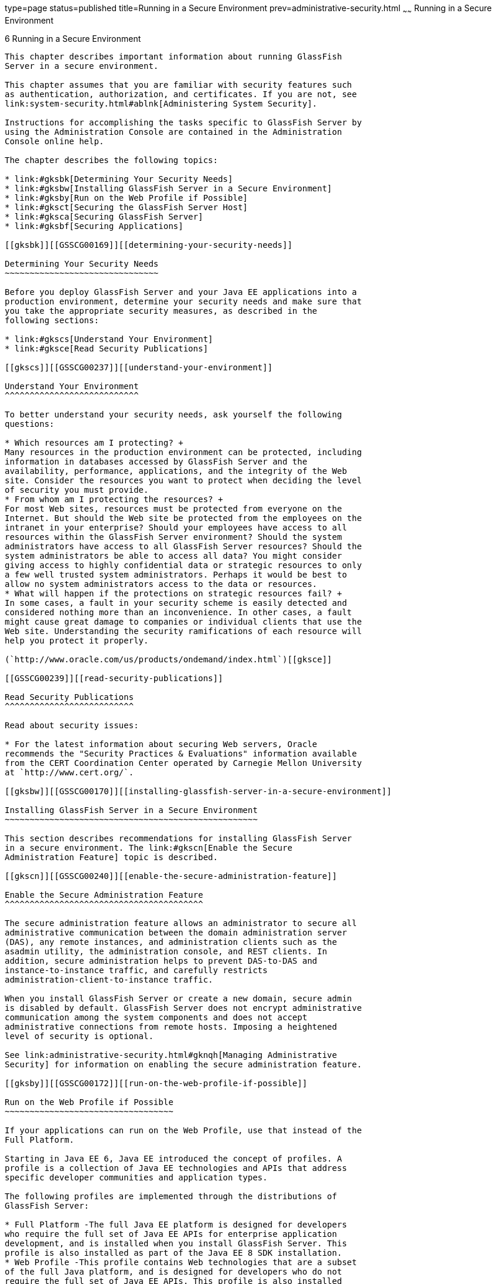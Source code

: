 type=page
status=published
title=Running in a Secure Environment
prev=administrative-security.html
~~~~~~
Running in a Secure Environment
===============================

[[GSSCG00040]][[gkscr]]


[[running-in-a-secure-environment]]
6 Running in a Secure Environment
---------------------------------

This chapter describes important information about running GlassFish
Server in a secure environment.

This chapter assumes that you are familiar with security features such
as authentication, authorization, and certificates. If you are not, see
link:system-security.html#ablnk[Administering System Security].

Instructions for accomplishing the tasks specific to GlassFish Server by
using the Administration Console are contained in the Administration
Console online help.

The chapter describes the following topics:

* link:#gksbk[Determining Your Security Needs]
* link:#gksbw[Installing GlassFish Server in a Secure Environment]
* link:#gksby[Run on the Web Profile if Possible]
* link:#gksct[Securing the GlassFish Server Host]
* link:#gksca[Securing GlassFish Server]
* link:#gksbf[Securing Applications]

[[gksbk]][[GSSCG00169]][[determining-your-security-needs]]

Determining Your Security Needs
~~~~~~~~~~~~~~~~~~~~~~~~~~~~~~~

Before you deploy GlassFish Server and your Java EE applications into a
production environment, determine your security needs and make sure that
you take the appropriate security measures, as described in the
following sections:

* link:#gkscs[Understand Your Environment]
* link:#gksce[Read Security Publications]

[[gkscs]][[GSSCG00237]][[understand-your-environment]]

Understand Your Environment
^^^^^^^^^^^^^^^^^^^^^^^^^^^

To better understand your security needs, ask yourself the following
questions:

* Which resources am I protecting? +
Many resources in the production environment can be protected, including
information in databases accessed by GlassFish Server and the
availability, performance, applications, and the integrity of the Web
site. Consider the resources you want to protect when deciding the level
of security you must provide.
* From whom am I protecting the resources? +
For most Web sites, resources must be protected from everyone on the
Internet. But should the Web site be protected from the employees on the
intranet in your enterprise? Should your employees have access to all
resources within the GlassFish Server environment? Should the system
administrators have access to all GlassFish Server resources? Should the
system administrators be able to access all data? You might consider
giving access to highly confidential data or strategic resources to only
a few well trusted system administrators. Perhaps it would be best to
allow no system administrators access to the data or resources.
* What will happen if the protections on strategic resources fail? +
In some cases, a fault in your security scheme is easily detected and
considered nothing more than an inconvenience. In other cases, a fault
might cause great damage to companies or individual clients that use the
Web site. Understanding the security ramifications of each resource will
help you protect it properly.

(`http://www.oracle.com/us/products/ondemand/index.html`)[[gksce]]

[[GSSCG00239]][[read-security-publications]]

Read Security Publications
^^^^^^^^^^^^^^^^^^^^^^^^^^

Read about security issues:

* For the latest information about securing Web servers, Oracle
recommends the "Security Practices & Evaluations" information available
from the CERT Coordination Center operated by Carnegie Mellon University
at `http://www.cert.org/`.

[[gksbw]][[GSSCG00170]][[installing-glassfish-server-in-a-secure-environment]]

Installing GlassFish Server in a Secure Environment
~~~~~~~~~~~~~~~~~~~~~~~~~~~~~~~~~~~~~~~~~~~~~~~~~~~

This section describes recommendations for installing GlassFish Server
in a secure environment. The link:#gkscn[Enable the Secure
Administration Feature] topic is described.

[[gkscn]][[GSSCG00240]][[enable-the-secure-administration-feature]]

Enable the Secure Administration Feature
^^^^^^^^^^^^^^^^^^^^^^^^^^^^^^^^^^^^^^^^

The secure administration feature allows an administrator to secure all
administrative communication between the domain administration server
(DAS), any remote instances, and administration clients such as the
asadmin utility, the administration console, and REST clients. In
addition, secure administration helps to prevent DAS-to-DAS and
instance-to-instance traffic, and carefully restricts
administration-client-to-instance traffic.

When you install GlassFish Server or create a new domain, secure admin
is disabled by default. GlassFish Server does not encrypt administrative
communication among the system components and does not accept
administrative connections from remote hosts. Imposing a heightened
level of security is optional.

See link:administrative-security.html#gknqh[Managing Administrative
Security] for information on enabling the secure administration feature.

[[gksby]][[GSSCG00172]][[run-on-the-web-profile-if-possible]]

Run on the Web Profile if Possible
~~~~~~~~~~~~~~~~~~~~~~~~~~~~~~~~~~

If your applications can run on the Web Profile, use that instead of the
Full Platform.

Starting in Java EE 6, Java EE introduced the concept of profiles. A
profile is a collection of Java EE technologies and APIs that address
specific developer communities and application types.

The following profiles are implemented through the distributions of
GlassFish Server:

* Full Platform -The full Java EE platform is designed for developers
who require the full set of Java EE APIs for enterprise application
development, and is installed when you install GlassFish Server. This
profile is also installed as part of the Java EE 8 SDK installation.
* Web Profile -This profile contains Web technologies that are a subset
of the full Java platform, and is designed for developers who do not
require the full set of Java EE APIs. This profile is also installed
with Java EE 8 Web Profile SDK.

For the list of APIs in each profile, see "link:../release-notes/release-notes.html#GSRLN00136[Java EE
Standards Support]" in GlassFish Server Open Source Edition Release
Notes.

[[gksct]][[GSSCG00173]][[securing-the-glassfish-server-host]]

Securing the GlassFish Server Host
~~~~~~~~~~~~~~~~~~~~~~~~~~~~~~~~~~

A GlassFish Server production environment is only as secure as the
security of the machine on which it is running. It is important that you
secure the physical machine, the operating system, and all other
software that is installed on the host machine.

The following are recommendations for securing a GlassFish Server host
in a production environment. Also check with the manufacturer of the
machine and operating system for recommended security measures.


[NOTE]
=======================================================================

The domain and server configuration files should be accessible only by
the operating system users who configure or execute GlassFish Server.

=======================================================================


[[sthref39]][[gksbt]]

Table 6-1 Securing the GlassFish Server Host

[width="100%",cols="27%,73%",options="header",]
|=======================================================================
|Security Action |Description
|Physically secure the hardware. |Keep your hardware in a secured area
to prevent unauthorized operating system users from tampering with the
deployment machine or its network connections.

|Log out of the Administration Console before navigating to a non-secure
site. |If you are logged on to the Administration Console, be sure to
log out completely before browsing to an unknown or non-secure Web site.

|Secure networking services that the operating system provides. a|
Have an expert review network services such as e-mail programs or
directory services to ensure that a malicious attacker cannot access the
operating system or system-level commands. The way you do this depends
on the operating system you use.

Sharing a file system with other machines in the enterprise network
imposes risks of a remote attack on the file system. Be certain that the
remote machines and the network are secure before sharing the file
systems from the machine.

|Use a file system that can prevent unauthorized access. |Make sure that
the file system on each GlassFish Serverhost can prevent unauthorized
access to protected resources. For example, on a Windows computer, use
only NTFS.

|Set file access permissions for data stored on disk. a|
Set operating system file access permissions to restrict access to data
stored on disk. This data includes, but is not limited to, the
following:

The database files. GlassFish Server includes Apache Derby database,
however, you can use any JDBC-compliant database.

The directory and filename location of a private keystore, such as
keystore.jks

The directory and filename location of a Root Certificate Authority (CA)
keystore, such as cacerts.jks.

For example, operating systems provide utilities such as umask and chmod
to set the file access permissions. At a minimum, consider using "umask
066", which denies read and write permission to Group and Others.

|Set file access permission for the GlassFish Server installation. a|
The directory structure in which GlassFish Server is located, including
all files, should be protected from access by unprivileged users.

Taking this step helps ensure that unprivileged users cannot insert code
that can potentially be executed by GlassFish Server.

|Limit the number of user accounts on the host machine. a|
Avoid creating more user accounts than you need on host machines, and
limit the file access privileges granted to each account. On operating
systems that allow more than one system administrator user, the host
machine should have two user accounts with system administrator
privileges and one user with sufficient privileges to run GlassFish
Server. Having two system administrator users provides a back up at all
times. The GlassFish Server user should be a restricted user, not a
system administrator user. One of the system administrator users can
always create a new GlassFish Server user if needed.

Important: Domain and server configuration files should be accessible
only by the operating system users who configure or execute GlassFish
Server.

Review active user accounts regularly and when personnel leave.

Background Information: Configuration data and some URL (Web) resources,
including Java Server Pages (JSPs) and HTML pages, are stored in clear
text on the file system. A sophisticated user or intruder with read
access to files and directories might be able to defeat any security
mechanisms you establish with authentication and authorization schemes.

|For your system administrator user accounts, choose names that are not
obvious. |For additional security, avoid choosing an obvious name such
as "system," "admin," or "administrator" for your system administrator
user accounts.

|Safeguard passwords. a|
The passwords for user accounts on production machines should be
difficult to guess and should be guarded carefully.

Set a policy to expire passwords periodically.

Never code passwords in client applications.

Do not deploy an application that can be accessed with the default
username admin and no password.

|Safeguard password files a|
The `-passwordfile` option of the `asadmin` command specifies the name
of a file that contains password entries in a specific format. These
password entries are stored in clear text in the password file, and rely
on file system mechanisms for protection. Therefore, any password file
created for use with the `-passwordfile` option should be protected with
file system permissions. Additionally, any password file being used for
a transient purpose, such as setting up SSH among nodes, should be
deleted after it has served its purpose.

To provide additional security, create a password alias.

|Use a password alias a|
A password alias stores a password in encrypted form in the domain
keystore, providing a clear-text alias name to use instead of the
password.

To provide additional security, use the `create-password-alias`
subcommand to create an alias for the password. The password for which
the alias is created is stored in an encrypted form.

Then, specify the alias in the entry for the password in the password
file as follows:

In password files and the domain configuration file, use the form
$\{alias=alias-name} to refer to the encrypted password.

|Do not run GlassFish Server as root a|
GlassFish Server should run only as an unprivileged user, never as root.

Taking this step helps ensure that code from other users cannot be
executed by GlassFish Server.

|Consider use PAM Realm |The use of a PAM Realm requires GlassFish
Server to run as an account that has read-access to a shadow password
file or the equivalent, and therefore may not be suitable in your
environment.

|Do not develop on a production machine. |Develop first on a development
machine and then move code to the production machine when it is
completed and tested. This process prevents bugs in the development
environment from affecting the security of the production environment.

|Do not install development or sample software on a production machine.
|Do not install development tools on production machines. Keeping
development tools off the production machine reduces the leverage
intruders have should they get partial access to a production machine.

|Enable security auditing. |If the operating system on which GlassFish
Server runs supports security auditing of file and directory access,
Oracle recommends using audit logging to track any denied directory or
file access violations. Administrators should ensure that sufficient
disk space is available for the audit log.

|Consider using additional software to secure your operating system.
|Most operating systems can run additional software to secure a
production environment. For example, an Intrusion Detection System (IDS)
can detect attempts to modify the production environment. Refer to the
vendor of your operating system for information about available
software.

|Apply operating system patch sets and security patches. |Refer to the
vendor of your operating system for a list of recommended patch sets and
security-related patches.

|Apply the latest maintenance packs and critical patch updates. |Refer
to the vendor of your operating system for a list of maintenance packs
and critical patch updates.
|=======================================================================


[[gksca]][[GSSCG00174]][[securing-glassfish-server]]

Securing GlassFish Server
~~~~~~~~~~~~~~~~~~~~~~~~~

GlassFish Server provides a powerful and flexible set of software tools
for securing the subsystems and applications that run on a server
instance. The following table provides a checklist of essential features
that Oracle recommends you use to secure your production environment.

[[sthref40]][[gkscz]]

Table 6-2 Securing GlassFish Server

[width="100%",cols="25%,75%",options="header",]
|=======================================================================
|Security Action |Description
|Enable Secure Admin. a|
The secure administration feature allows an administrator to secure all
administrative communication between the domain administration server
(DAS), any remote instances, and administration clients such as the
`asadmin` utility, the administration console, and REST clients.

In addition, secure administration helps to prevent DAS-to-DAS and
instance-to-instance traffic, and carefully restricts
administration-client-to-instance traffic.

The secure administration feature provides a secure environment, in
which you can be confident that rogue users or processes cannot
intercept or corrupt administration traffic or impersonate legitimate
GlassFish Server components.

See link:administrative-security.html#gknqh[Managing Administrative
Security].

|Protect the `.asadminpass` file a|
If you create a domain with the `--savelogin` option, `create-domain`
saves the administration user name and password in the `.asadminpass`
file in the user's home directory.

Make sure that this file remains protected. Information stored in this
file will be used by `asadmin` commands to manage this domain.

|Safeguard password files a|
The `-passwordfile` option of the `asadmin` command specifies the name
of a file that contains password entries in a specific format. These
password entries are stored in clear text in the password file, and rely
on file system mechanisms for protection. Therefore, any password file
created for use with the `-passwordfile` option should be protected with
file system permissions. Additionally, any password file being used for
a transient purpose, such as setting up SSH among nodes, should be
deleted after it has served its purpose.

To provide additional security, create a password alias.

|Deploy production-ready security providers to the security realm. a|
Java Authorization Contract for Containers (JACC) is the part of the
Java EE specification that defines an interface for pluggable
authorization providers. This enables you to set up third-party plug-in
modules to perform authorization.

By default, the GlassFish Server provides a simple, file-based
authorization engine that complies with the JACC specification. You can
also specify additional third-party JACC providers.

If you have purchased or written your own security providers, make sure
that you have deployed and configured them properly.

|Use SSL, but do not use the self-signed certificates in a production
environment. a|
To prevent sensitive data from being compromised, secure data transfers
by using HTTPS.

By default, GlassFish Server uses self-signed certificates. The
self-signed certificates that GlassFish Server uses might not be trusted
by clients by default because a certificate authority does not vouch for
the authenticity of the certificate.

You can instead use your own certificates, as described in
link:administrative-security.html#gkped[Using Your Own Certificates].

|Restrict the size and the time limit of requests on external channels
to prevent Denial of Service attacks. a|
To prevent some Denial of Service (DoS) attacks, restrict the size of a
message as well as the maximum time it takes a message to arrive.

The default setting for maximum post size is 2097152 bytes and 900
seconds for the request timeout.

|Enable authentication and authorization auditing. a|
Auditing is the process of recording key security events in your
GlassFish Server environment. You use audit modules to develop an audit
trail of all authentication and authorization decisions. To enable audit
logging, two steps are required:

1.  On the Security page, select the Audit Logging Enabled checkbox to
enable audit logging.
2.  Set the `auditOn` property for the active audit module to true.

Review the auditing records periodically to detect security breaches and
attempted breaches. Noting repeated failed logon attempts or a
surprising pattern of security events can prevent serious problems.

|Set logging for security and SSL messages. a|
Consider setting module log levels for
table.jakarta.enterprise.system.ssl.security and
jakarta.enterprise.system.core.security. You can set a level from Severe
to Finest (the default is Info), but be aware that the finer logging
levels may produce a large log file.

By default, GlassFish Server logging messages are recorded in the server
log, and you can set the file rotation limit, as described in
link:../reference-manual/rotate-log.html#GSRFM00224[`rotate-log`(1)]

|Ensure that you have correctly assigned users to the correct groups.
|Make sure you have assigned the desired set of users to the right
groups. In particular, make sure that users assigned to the asadmin
group need to be members of that group.

|Create no fewer than two user accounts in the asadmin group. |The user
admin is created when you install GlassFish Server. For production
environments, create at least one other account in the asadmin group in
case one account password is compromised. When creating asadmin users
give them unique names that cannot be easily guessed.

|Assign a password to the admin account. |By default, GlassFish Server
includes a single account for user "admin" and an empty password. For
production environments this default is inherently unsecure, and you
should set a password for admin.
|=======================================================================


[[gksbf]][[GSSCG00175]][[securing-applications]]

Securing Applications
~~~~~~~~~~~~~~~~~~~~~

Although much of the responsibility for securing the GlassFish Server
resources in a domain fall within the scope of the server, some security
responsibilities lie within the scope of individual applications. For
some security options, GlassFish Server enables you to determine whether
the server or individual applications are responsible. For each
application that you deploy in a production environment, review the
items in the following table to verify that you have secured its
resources.

[[sthref41]][[gkscv]]

Table 6-3 Securing Applications

[width="100%",cols="22%,78%",options="header",]
|=======================================================================
|Security Action |Description
|Use JSP comment tags instead of HTML comment tags. |Comments in JSP
files that might contain sensitive data and or other comments that are
not intended for the end user should use the JSP syntax of <%/* xxx */%>
instead of the HTML syntax <!-- xxx -->. The JSP comments, unlike the
HTML comments, are deleted when the JSP is compiled and therefore cannot
be viewed in the browser.

|Do not install uncompiled JSPs and other source code on the production
machine. a|
Always keep source code off of the production machine. Getting access to
your source code allows an intruder to find security holes.

Consider precompiling JSPs and installing only the compiled JSPs on the
production machine. To do this, set the `deploy` subcommand
`-precompilejsp` option to true for the component.

When set to true, the `deploy` and `redeploy` subcommands
`-precompilejsp` option compiles JSPs during deploy time. If set to
false (the default), JSPs are compiled during runtime.

|Configure your applications to use SSL. |Set the transport-guarantee to
CONFIDENTIAL in the user-data-constraint element of the web.xml file
whenever appropriate.

|Examine applications for security. a|
There are instances where an application can lead to a security
vulnerability.

Of particular concern is code that uses Java native interface (JNI)
because Java positions native code outside of the scope of Java
security. If Java native code behaves errantly, it is only constrained
by the operating system. That is, the Java native code can do anything
GlassFish Server itself can do. This potential vulnerability is further
complicated by the fact that buffer overflow errors are common in native
code and can be used to run arbitrary code.

|If your applications contain untrusted code, enable the Java security
manager. |The Java security manager defines and enforces permissions for
classes that run within a JVM. In many cases, where the threat model
does not include malicious code being run in the JVM, the Java security
manager is unnecessary. However, when third parties use GlassFish Server
and untrusted classes are being run, the Java security manager may be
useful. See "link:../application-development-guide/securing-apps.html#GSDVG00373[Enabling and Disabling the Security
Manager]" in GlassFish Server Open Source Edition Application
Development Guide.

|Replace HTML special characters when servlets or JSPs return
user-supplied data. a|
The ability to return user-supplied data can present a security
vulnerability called cross-site scripting, which can be exploited to
steal a user's security authorization. For a detailed description of
cross-site scripting, refer to "Understanding Malicious Content
Mitigation for Web Developers" (a CERT security advisory) at
`http://www.cert.org/tech_tips/malicious_code_mitigation.html`.

To remove the security vulnerability, before you return data that a user
has supplied, scan the data for HTML special characters. If you find any
such characters, replace them with their HTML entity or character
reference. Replacing the characters prevents the browser from executing
the user-supplied data as HTML.

|=======================================================================



